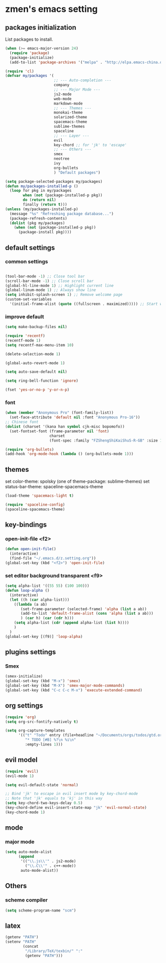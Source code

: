 * zmen's emacs setting

** packages initialization

List packages to install.

#+BEGIN_SRC emacs-lisp
  (when (>= emacs-major-version 24)
    (require 'package)
    (package-initialize)
    (add-to-list 'package-archives '("melpa" . "http://elpa.emacs-china.org/melpa/") t))

  (require 'cl)
  (defvar my/packages '(
                        ;; --- Auto-completion ---
                        company
                        ;; --- Major Mode ---
                        js2-mode
                        web-mode
                        markdown-mode
                        ;; --- Themes ---
                        monokai-theme
                        solarized-theme
                        spacemacs-theme
                        sublime-themes
                        spaceline
                        ;; --- Layer ---
                        evil
                        key-chord ;; for 'jk' to 'escape'
                        ;; --- Others ---
                        smex
                        neotree
                        ivy
                        org-bullets
                        ) "Default packages")

  (setq package-selected-packages my/packages)
  (defun my/packages-installed-p ()
    (loop for pkg in my/packages
          when (not (package-installed-p pkg))
          do (return nil)
          finally (return t)))
  (unless (my/packages-installed-p)
    (message "%s" "Refreshing package database...")
    (package-refresh-contents)
    (dolist (pkg my/packages)
      (when (not (package-installed-p pkg))
        (package-install pkg))))
#+END_SRC

** default settings

*** common settings

#+BEGIN_SRC emacs-lisp

  (tool-bar-mode -1) ;; Close tool bar
  (scroll-bar-mode -1) ;; Close scroll bar
  (global-hl-line-mode 1) ;; Highlight current line
  (global-linum-mode 1) ;; Always show line
  (setq inhibit-splash-screen 1) ;; Remove welcome page
  (custom-set-variables
    '(initial-frame-alist (quote ((fullscreen . maximized))))) ;; Start with full screen

#+END_SRC

*** improve default

#+BEGIN_SRC emacs-lisp
  (setq make-backup-files nil)

  (require 'recentf)
  (recentf-mode 1)
  (setq recentf-max-menu-item 10)

  (delete-selection-mode 1)

  (global-auto-revert-mode 1)

  (setq auto-save-default nil)

  (setq ring-bell-function 'ignore)

  (fset 'yes-or-no-p 'y-or-n-p)
#+END_SRC

*** font
#+BEGIN_SRC emacs-lisp
  (when (member "Anonymous Pro" (font-family-list))
    (set-face-attribute 'default nil :font "Anonymous Pro-16"))
  ;; Chinese font
  (dolist (charset '(kana han symbol cjk-misc bopomofo))
    (set-fontset-font (frame-parameter nil 'font)
                      charset
                      (font-spec :family "FZShengShiKaiShuS-R-GB" :size 18)))

  (require 'org-bullets)
  (add-hook 'org-mode-hook (lambda () (org-bullets-mode 1)))
#+END_SRC
** themes

set color-theme: spolsky (one of theme-package: sublime-themes)
set status-bar-theme: spaceline-spacemacs-theme

#+BEGIN_SRC emacs-lisp
  (load-theme 'spacemacs-light t)

  (require 'spaceline-config)
  (spaceline-spacemacs-theme)
#+END_SRC

** key-bindings

*** open-init-file <f2>
#+BEGIN_SRC emacs-lisp
  (defun open-init-file()
    (interactive)
    (find-file "~/.emacs.d/z.setting.org"))
  (global-set-key (kbd "<f2>") 'open-init-file)
#+END_SRC

*** set editor background transparent <f9>
#+BEGIN_SRC emacs-lisp
  (setq alpha-list '((55 55) (100 100)))
  (defun loop-alpha ()
    (interactive)
    (let ((h (car alpha-list)))
      ((lambda (a ab)
         (set-frame-parameter (selected-frame) 'alpha (list a ab))
         (add-to-list 'default-frame-alist (cons 'alpha (list a ab)))
         ) (car h) (car (cdr h)))
      (setq alpha-list (cdr (append alpha-list (list h))))
      )
    )
  (global-set-key [(f9)] 'loop-alpha)
#+END_SRC

** plugins settings

*** Smex

#+BEGIN_SRC emacs-lisp
  (smex-initialize)
  (global-set-key (kbd "M-x") 'smex)
  (global-set-key (kbd "M-X") 'smex-major-mode-commands)
  (global-set-key (kbd "C-c C-c M-x") 'execute-extended-command)
#+END_SRC
    
** org settings
#+BEGIN_SRC emacs-lisp
  (require 'org)
  (setq org-src-fontify-natively t)

  (setq org-capture-templates
        '(("t" "Todo" entry (file+headline "~/Documents/orgs/todos/gtd.org" "Work")
           "* TODO [#B] %?\n %i\n"
           :empty-lines 1)))
#+END_SRC
   
** evil model

#+BEGIN_SRC emacs-lisp
  (require 'evil)
  (evil-mode 1)

  (setq evil-default-state 'normal)

  ;; Bind 'jk' to escape in evil insert mode by key-chord-mode
  ;; Note that 'jk' equals to 'kj' in this way
  (setq key-chord-two-keys-delay 0.5)
  (key-chord-define evil-insert-state-map "jk" 'evil-normal-state)
  (key-chord-mode 1)
#+END_SRC

** mode

*** major mode

#+BEGIN_SRC emacs-lisp
  (setq auto-mode-alist
        (append
         '(("\\.js\\'" . js2-mode)
           ("\\.C\\'" . c++-mode))
         auto-mode-alist))
#+END_SRC

** Others

*** scheme compiler
#+BEGIN_SRC emacs-lisp
  (setq scheme-program-name "scm")
#+END_SRC
** latex

#+BEGIN_SRC emacs-lisp
  (getenv "PATH")
  (setenv "PATH"
          (concat
           "/Library/TeX/texbin/" ":"
           (getenv "PATH")))
#+END_SRC
   
